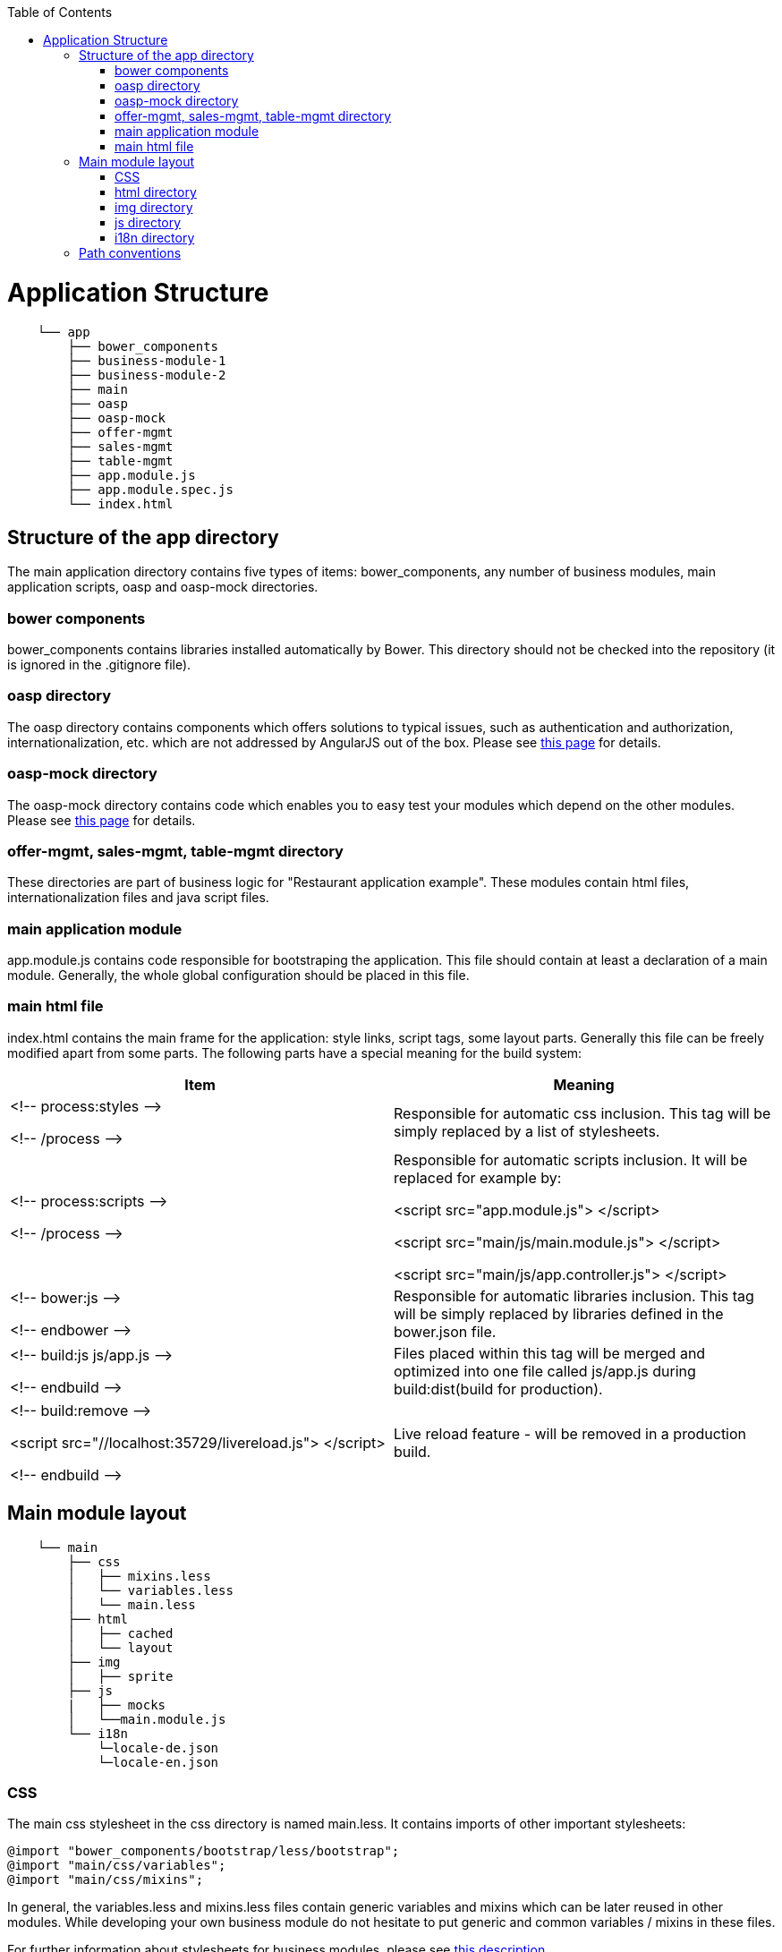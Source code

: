 :toc: macro
toc::[]

= Application Structure
[source]
---------------------------------
    └── app
        ├── bower_components
        ├── business-module-1
        ├── business-module-2
        ├── main
        ├── oasp
        ├── oasp-mock
        ├── offer-mgmt
        ├── sales-mgmt
        ├── table-mgmt
        ├── app.module.js
        ├── app.module.spec.js
        └── index.html
---------------------------------

== Structure of the app directory

The main application directory contains five types of items: bower_components, any number of business modules, main application scripts, oasp and oasp-mock directories.

=== bower components

+bower_components+ contains libraries installed automatically by Bower. This directory should not be checked into the repository (it is ignored in the +.gitignore+ file).

=== oasp directory

The oasp directory contains components which offers solutions to typical issues, such as authentication and authorization, internationalization, etc. which are not addressed by AngularJS out of the box. Please see link:oasp4js-ng-modules#oasp4js-ng-modules[this page] for details.

=== oasp-mock directory

The oasp-mock directory contains code which enables you to easy test your modules which depend on the other modules. Please see link:oasp4js-ng-modules#oasp4js-ng-modules[this page] for details.

=== offer-mgmt, sales-mgmt, table-mgmt directory

These directories are part of business logic for "Restaurant application example". These modules contain html files, internationalization files and java script files.

=== main application module

+app.module.js+ contains code responsible for bootstraping the application. This file should contain at least a declaration of a main module. Generally, the whole global configuration should be placed in this file.

=== main html file

+index.html+ contains the main frame for the application: style links, script tags, some layout parts. Generally this file can be freely modified apart from some parts. The following parts have a special meaning for the build system:
[frame="topbot",options="header,footer"]
|======================
|Item  |Meaning

|+<!-- process:styles -->+

+<!-- /process -->+  |
Responsible for automatic css inclusion.
This tag will be simply replaced by a list of stylesheets.

|+<!-- process:scripts -->+

+<!-- /process -->+ |
Responsible for automatic scripts inclusion. It will be replaced for example by:

+<script src="app.module.js"> </script>+

+<script src="main/js/main.module.js"> </script>+

+<script src="main/js/app.controller.js"> </script>+

|+<!-- bower:js -->+

+<!-- endbower -->+  |
Responsible for automatic libraries inclusion.
This tag will be simply replaced by libraries defined in the +bower.json+ file.

|+<!-- build:js js/app.js -->+

+<!-- endbuild -->+  |
Files placed within this tag will be merged and optimized into one file called +js/app.js+ during +build:dist+(build for production).


|+<!-- build:remove -->+

+<script src="//localhost:35729/livereload.js"> </script>+

+<!-- endbuild -->+ |
Live reload feature - will be removed in a production build.

|======================

== Main module layout
[source]
----
    └── main
        ├── css
        │   ├── mixins.less
        │   └── variables.less
        │   └── main.less
        ├── html
        │   ├── cached
        │   └── layout
        ├── img
        │   ├── sprite
        ├── js
        |   ├── mocks
        │   └──main.module.js
        └── i18n
            └─locale-de.json
            └─locale-en.json
----
=== CSS

The main css stylesheet in the +css+ directory is named +main.less+. It contains imports of other important stylesheets:
[source,css]
----
@import "bower_components/bootstrap/less/bootstrap";
@import "main/css/variables";
@import "main/css/mixins";
----

In general, the variables.less and mixins.less files contain generic variables and mixins which can be later reused in other modules. While developing your own business module do not hesitate to put generic and common variables / mixins in these files.

For further information about stylesheets for business modules, please see link:adding-business-module#css-stylesheets[this description].

=== html directory

The main module and every business module can contain two types of templates: served from a server on demand and cached in an angular $templateCache service. Files placed under the +<module>/html/cached+ directory are converted into entries of the angular's $templateCache. According to convention a module which contains templates is called +app.<module>.templates+ and must be manually included as a dependency.
Example:

[source]
----
└── main                              angular.module('app.main.templates', [])
    └── html                              .run(['$templateCache', function ($templateCache) {
        ├── cached
        │   ├── page-not-found.html    =>     $templateCache.put("main/html/page-not-found.html", "<html></html>");
        │   └── welcome.html           =>     $templateCache.put("main/html/welcome.html", "<html></html>");
        └── dialog2.html                   };
----
Other, not cached files are simply copied to an output.

=== img directory

Image files placed under the +img+ directory are simply copied to an output. This directory should contain only large images which are used in combination with +<img>+ tags in html. Small icons, assets and other graphical parts of layout should be placed in the +/img/sprite+ directory - these files are merged into a single png sprite mesh file (+sprite.png+). Additionally, the corresponding css classes are created for these images in the +sprite.css+ file.

[source]
----
└── main
    └── img
        └── sprite
            └──icon-de-24.png    =>   .icon-de-24 {
                                        background-image: url(../img/main-icons.png);
                                        background-position: 0px 0px;
                                        width: 24px;
                                        height: 24px;
                                      }
----

For further information regarding providing images for your own business module please check link:adding-business-module#img-files[this description].

=== js directory

*mocks directory:* This directory is a part of "Restaurant application example" and contains scripting files for internationalization and security. These files are used as mock files for the application and reduces the dependency on original modules. Specifically, used for testing purpose.

The build system automatically merges and performs optimization of JS files in the +js+ directory, thus any number of files can be used during development to make code easy to read. Every module should contain at least one file named according to the following convention:

 +<module>/js/<module>.module.js+

with a definition of an angular module for this business module. Generally every module definition should be placed in a file with a +.module.js+ suffix. This convention is important for future concatenation.

For further information regarding an example of a js module for the business module, please check link:adding-business-module#js-files[this description].

==== js naming convention
According to the Angular Styleguide every angular item should be placed in a separate js file.

[frame="topbot",options="header,footer"]
|======================
|Angular item   |File name
|Module         |main.module.js
|Controller     |sample.controller.js
|Service        |sample.service.js
|Directive      |sample.directive.js
|======================

=== i18n directory

The +i18n+ directory holds internationalization files with translation key-value pairs. For further information regarding adding internationalized labels to your own business module please check link:adding-business-module#i18n-files[this description].

== Path conventions
The following table contains general path conventions (in the +app+ directory) used in the application (+<module>+ is a placeholder for the given module's name):

[frame="topbot",options="header,footer"]
|======================
|Item  |Path convention
|Main application angular module       | app.module.js
|Business module angular module        | <module>/js/<module>.module.js
|Main Html file                        | index.html
|Dialog1 html file                     | <module>/html/dialog-1.html
|Cached dialog2 html file              | <module>/html/cached/dialog-2.html
|Less module                           | <module>/css/<module>.less
|Image                                 | <module>/img/image.png
|Sprite Image                          | <module>/img/sprite/image.png
|======================
